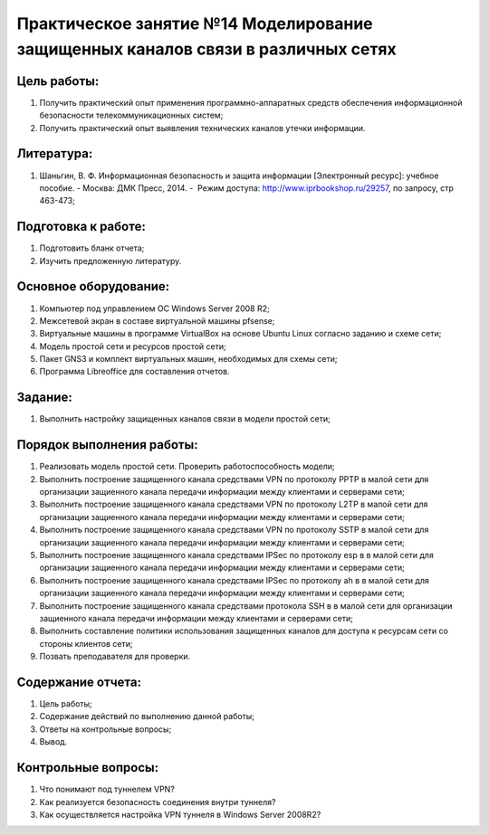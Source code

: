 Практическое занятие №14 Моделирование защищенных каналов связи в различных сетях
=================================================================================

Цель работы:
------------

#. Получить практический опыт применения программно-аппаратных средств обеспечения информационной безопасности телекоммуникационных систем;
#. Получить практический опыт выявления технических каналов утечки информации.

Литература:
-----------

#. Шаньгин, В. Ф. Информационная безопасность и защита информации [Электронный ресурс]: учебное пособие. - Москва: ДМК Пресс, 2014. -  Режим доступа: http://www.iprbookshop.ru/29257, по запросу, стр 463-473;

Подготовка к работе:
--------------------

#. Подготовить бланк отчета;
#. Изучить предложенную литературу.

Основное оборудование:
----------------------

#. Компьютер под управлением ОС Windows Server 2008 R2;
#. Межсетевой экран в составе виртуальной машины pfsense;
#. Виртуальные машины в программе VirtualBox на основе Ubuntu Linux согласно заданию и схеме сети;
#. Модель простой сети и ресурсов простой сети;
#. Пакет GNS3 и комплект виртуальных машин, необходимых для схемы сети;
#. Программа Libreoffice для составления отчетов.

Задание:
--------

#. Выполнить настройку защищенных каналов связи в модели простой сети;

Порядок выполнения работы:
--------------------------
#. Реализовать модель простой сети. Проверить работоспособность модели;
#. Выполнить построение защищенного канала средствами VPN по протоколу PPTP в малой сети для организации защиенного канала передачи информации между клиентами и серверами сети;
#. Выполнить построение защищенного канала средствами VPN по протоколу L2TP в малой сети для организации защиенного канала передачи информации между клиентами и серверами сети;
#. Выполнить построение защищенного канала средствами VPN по протоколу SSTP в малой сети для организации защиенного канала передачи информации между клиентами и серверами сети;
#. Выполнить построение защищенного канала средствами IPSec по протоколу esp в в малой сети для организации защиенного канала передачи информации между клиентами и серверами сети;
#. Выполнить построение защищенного канала средствами IPSec по протоколу ah в в малой сети для организации защиенного канала передачи информации между клиентами и серверами сети;
#. Выполнить построение защищенного канала средствами протокола SSH в в малой сети для организации защиенного канала передачи информации между клиентами и серверами сети;
#. Выполнить составление политики использования защищенных каналов для доступа к ресурсам сети со стороны клиентов сети;
#. Позвать преподавателя для проверки.

Содержание отчета:
------------------

#. Цель работы;
#. Содержание действий по выполнению данной работы;
#. Ответы на контрольные вопросы;
#. Вывод.

Контрольные вопросы:
--------------------

#. Что понимают под туннелем VPN?
#. Как реализуется безопасность соединения внутри туннеля?
#. Как осуществляется настройка VPN туннеля в Windows Server 2008R2?

